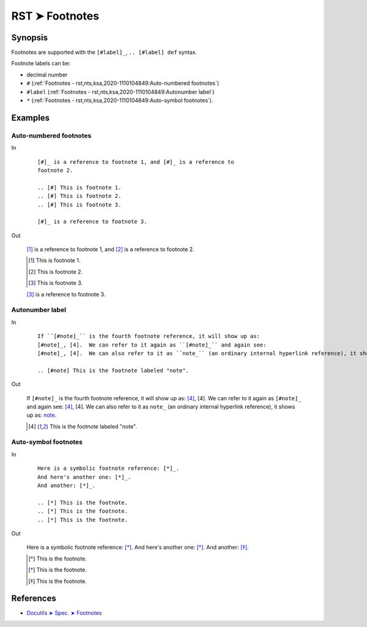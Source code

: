 ################################################################################
RST ➤ Footnotes
################################################################################

**********************************************************************
Synopsis
**********************************************************************

Footnotes are supported with the ``[#label]_``, ``.. [#label] def`` syntax.

Footnote labels can be:

- decimal number
- ``#`` (:ref:`Footnotes - rst,nts,ksa,2020-1110104849:Auto-numbered footnotes`)
- ``#label`` (:ref:`Footnotes - rst,nts,ksa,2020-1110104849:Autonumber label`)
- ``*`` (:ref:`Footnotes - rst,nts,ksa,2020-1110104849:Auto-symbol footnotes`).

**********************************************************************
Examples
**********************************************************************

Auto-numbered footnotes
============================================================

In
    ::

        [#]_ is a reference to footnote 1, and [#]_ is a reference to
        footnote 2.

        .. [#] This is footnote 1.
        .. [#] This is footnote 2.
        .. [#] This is footnote 3.

        [#]_ is a reference to footnote 3.

Out

    [#]_ is a reference to footnote 1, and [#]_ is a reference to
    footnote 2.

    .. [#] This is footnote 1.
    .. [#] This is footnote 2.
    .. [#] This is footnote 3.

    [#]_ is a reference to footnote 3.

Autonumber label
============================================================

In
    ::

        If ``[#note]_`` is the fourth footnote reference, it will show up as:
        [#note]_, [4].  We can refer to it again as ``[#note]_`` and again see:
        [#note]_, [4].  We can also refer to it as ``note_`` (an ordinary internal hyperlink reference), it shows up as: note_.

        .. [#note] This is the footnote labeled "note".

Out

    If ``[#note]_`` is the fourth footnote reference, it will show up as:
    [#note]_, [4].  We can refer to it again as ``[#note]_`` and again see:
    [#note]_, [4].  We can also refer to it as ``note_`` (an ordinary internal hyperlink reference), it shows up as: note_.

    .. [#note] This is the footnote labeled "note".

Auto-symbol footnotes
============================================================

In
    ::

        Here is a symbolic footnote reference: [*]_.
        And here's another one: [*]_.
        And another: [*]_.

        .. [*] This is the footnote.
        .. [*] This is the footnote.
        .. [*] This is the footnote.

Out

    Here is a symbolic footnote reference: [*]_.
    And here's another one: [*]_.
    And another: [*]_.

    .. [*] This is the footnote.
    .. [*] This is the footnote.
    .. [*] This is the footnote.

**********************************************************************
References
**********************************************************************

- `Docutils ➤ Spec. ➤ Footnotes <https://docutils.sourceforge.io/docs/ref/rst/restructuredtext.html#footnotes>`_
